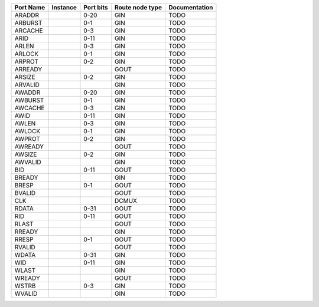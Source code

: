 +-----------+----------+-----------+-----------------+---------------+
| Port Name | Instance | Port bits | Route node type | Documentation |
+===========+==========+===========+=================+===============+
|    ARADDR |          |      0-20 |             GIN |          TODO |
+-----------+----------+-----------+-----------------+---------------+
|   ARBURST |          |       0-1 |             GIN |          TODO |
+-----------+----------+-----------+-----------------+---------------+
|   ARCACHE |          |       0-3 |             GIN |          TODO |
+-----------+----------+-----------+-----------------+---------------+
|      ARID |          |      0-11 |             GIN |          TODO |
+-----------+----------+-----------+-----------------+---------------+
|     ARLEN |          |       0-3 |             GIN |          TODO |
+-----------+----------+-----------+-----------------+---------------+
|    ARLOCK |          |       0-1 |             GIN |          TODO |
+-----------+----------+-----------+-----------------+---------------+
|    ARPROT |          |       0-2 |             GIN |          TODO |
+-----------+----------+-----------+-----------------+---------------+
|   ARREADY |          |           |            GOUT |          TODO |
+-----------+----------+-----------+-----------------+---------------+
|    ARSIZE |          |       0-2 |             GIN |          TODO |
+-----------+----------+-----------+-----------------+---------------+
|   ARVALID |          |           |             GIN |          TODO |
+-----------+----------+-----------+-----------------+---------------+
|    AWADDR |          |      0-20 |             GIN |          TODO |
+-----------+----------+-----------+-----------------+---------------+
|   AWBURST |          |       0-1 |             GIN |          TODO |
+-----------+----------+-----------+-----------------+---------------+
|   AWCACHE |          |       0-3 |             GIN |          TODO |
+-----------+----------+-----------+-----------------+---------------+
|      AWID |          |      0-11 |             GIN |          TODO |
+-----------+----------+-----------+-----------------+---------------+
|     AWLEN |          |       0-3 |             GIN |          TODO |
+-----------+----------+-----------+-----------------+---------------+
|    AWLOCK |          |       0-1 |             GIN |          TODO |
+-----------+----------+-----------+-----------------+---------------+
|    AWPROT |          |       0-2 |             GIN |          TODO |
+-----------+----------+-----------+-----------------+---------------+
|   AWREADY |          |           |            GOUT |          TODO |
+-----------+----------+-----------+-----------------+---------------+
|    AWSIZE |          |       0-2 |             GIN |          TODO |
+-----------+----------+-----------+-----------------+---------------+
|   AWVALID |          |           |             GIN |          TODO |
+-----------+----------+-----------+-----------------+---------------+
|       BID |          |      0-11 |            GOUT |          TODO |
+-----------+----------+-----------+-----------------+---------------+
|    BREADY |          |           |             GIN |          TODO |
+-----------+----------+-----------+-----------------+---------------+
|     BRESP |          |       0-1 |            GOUT |          TODO |
+-----------+----------+-----------+-----------------+---------------+
|    BVALID |          |           |            GOUT |          TODO |
+-----------+----------+-----------+-----------------+---------------+
|       CLK |          |           |           DCMUX |          TODO |
+-----------+----------+-----------+-----------------+---------------+
|     RDATA |          |      0-31 |            GOUT |          TODO |
+-----------+----------+-----------+-----------------+---------------+
|       RID |          |      0-11 |            GOUT |          TODO |
+-----------+----------+-----------+-----------------+---------------+
|     RLAST |          |           |            GOUT |          TODO |
+-----------+----------+-----------+-----------------+---------------+
|    RREADY |          |           |             GIN |          TODO |
+-----------+----------+-----------+-----------------+---------------+
|     RRESP |          |       0-1 |            GOUT |          TODO |
+-----------+----------+-----------+-----------------+---------------+
|    RVALID |          |           |            GOUT |          TODO |
+-----------+----------+-----------+-----------------+---------------+
|     WDATA |          |      0-31 |             GIN |          TODO |
+-----------+----------+-----------+-----------------+---------------+
|       WID |          |      0-11 |             GIN |          TODO |
+-----------+----------+-----------+-----------------+---------------+
|     WLAST |          |           |             GIN |          TODO |
+-----------+----------+-----------+-----------------+---------------+
|    WREADY |          |           |            GOUT |          TODO |
+-----------+----------+-----------+-----------------+---------------+
|     WSTRB |          |       0-3 |             GIN |          TODO |
+-----------+----------+-----------+-----------------+---------------+
|    WVALID |          |           |             GIN |          TODO |
+-----------+----------+-----------+-----------------+---------------+
